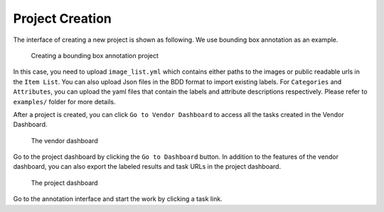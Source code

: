 Project Creation
------------------------------------------

The interface of creating a new project is shown as following. We use bounding box annotation as an example.

.. figure:: https://s3-us-west-2.amazonaws.com/scalabel-public/demo/screenshots/create_project_0.2.png
   :alt: video bounding box annotation screenshot

   Creating a bounding box annotation project

In this case, you need to upload ``image_list.yml`` which contains
either paths to the images or public readable urls in the ``Item List``.
You can also upload Json files in the BDD format to import existing labels.
For ``Categories`` and ``Attributes``, you can upload the yaml files that contain
the labels and attribute descriptions respectively.
Please refer to ``examples/`` folder for more details.

After a project is created, you can click ``Go to Vendor Dashboard`` to access all the tasks created
in the Vendor Dashboard.

.. figure:: https://s3-us-west-2.amazonaws.com/scalabel-public/demo/screenshots/box2d_vendor_0.2.png
   :alt: the screenshot of the vendor dashboard

   The vendor dashboard

Go to the project dashboard by clicking the ``Go to Dashboard`` button. In addition to the features
of the vendor dashboard, you can also export the labeled results and task URLs in the project dashboard.

.. figure:: https://s3-us-west-2.amazonaws.com/scalabel-public/demo/screenshots/box2d_dashboard_0.2.png
   :alt: the screenshot of the project dashboard

   The project dashboard

Go to the annotation interface and start the work by clicking a task link.

